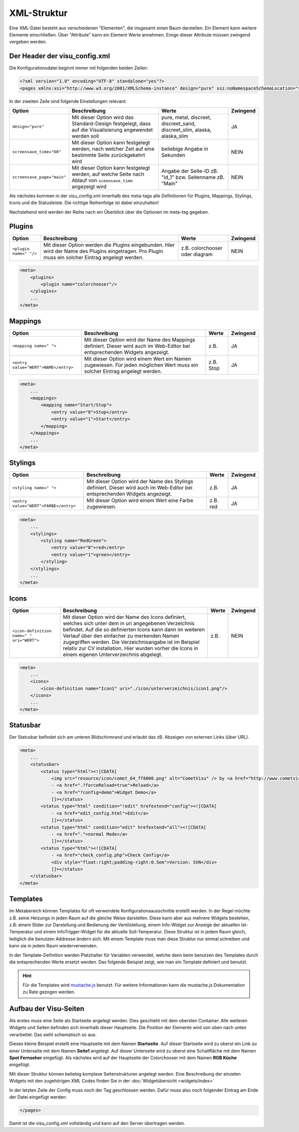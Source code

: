 .. replaces:: CometVisu/XML-Elemente
    XML-Elemente

.. _xml-format:

XML-Struktur
============

Eine XML-Datei besteht aus verschiedenen "Elementen", die insgesamt
einen Baum darstellen. Ein Element kann weitere Elemente einschließen.
Über "Attribute" kann ein Element Werte annehmen. Einige dieser
Attribute müssen zwingend vergeben werden.

.. _xml-format_header:

Der Header der visu_config.xml
------------------------------

Die Konfigurationsdatei beginnt immer mit folgenden beiden Zeilen:

.. code-block:: xml

    <?xml version="1.0" encoding="UTF-8" standalone="yes"?>
    <pages xmlns:xsi="http://www.w3.org/2001/XMLSchema-instance" design="pure" xsi:noNamespaceSchemaLocation="visu_config.xsd">

In der zweiten Zeile sind folgende Einstellungen relevant:

+----------------------------+--------------------------------------------------------------------------------------------------------------+----------------------------------------------------------------------------+------------+
| Option                     | Beschreibung                                                                                                 | Werte                                                                      | Zwingend   |
+============================+==============================================================================================================+============================================================================+============+
| ``design="pure"``          | Mit dieser Option wird das Standard-Design festgelegt, dass auf die Visualisierung angewendet werden soll    | pure, metal, discreet, discreet_sand, discreet_slim, alaska, alaska_slim   | JA         |
+----------------------------+--------------------------------------------------------------------------------------------------------------+----------------------------------------------------------------------------+------------+
| ``screensave_time="60"``   | Mit dieser Option kann festgelegt werden, nach welcher Zeit auf eine bestimmte Seite zurückgekehrt wird      | beliebige Angabe in Sekunden                                               | NEIN       |
+----------------------------+--------------------------------------------------------------------------------------------------------------+----------------------------------------------------------------------------+------------+
| ``screensave_page="main"`` | Mit dieser Option kann festgelegt werden, auf welche Seite nach Ablauf von ``sceensave_time`` angezeigt wird | Angabe der Seite-ID zB. "id_1" bzw. Seitenname zB. "Main"                  | NEIN       |
+----------------------------+--------------------------------------------------------------------------------------------------------------+----------------------------------------------------------------------------+------------+


Als nächstes kommen in der visu_config.xml innerhalb des meta-tags alle Definitionen für
Plugins, Mappings, Stylings, Icons und die Statusleiste. Die richtige Reihenfolge ist dabei
einzuhalten!


Nachstehend wird werden der Reihe nach ein Überblick über die Optionen im meta-tag gegeben.

.. _xml-format_plugins:

Plugins
-------

+--------------------------+------------------------------------------------------------------------------------------------------------------------------------------------------+----------------------------------+------------+
| Option                   | Beschreibung                                                                                                                                         | Werte                            | Zwingend   |
+==========================+======================================================================================================================================================+==================================+============+
| ``<plugin name=" "/>``   | Mit dieser Option werden die Plugins eingebunden. Hier wird der Name des Plugins eingetragen. Pro Plugin muss ein solcher Eintrag angelegt werden.   | z.B. colorchooser oder diagram   | NEIN       |
+--------------------------+------------------------------------------------------------------------------------------------------------------------------------------------------+----------------------------------+------------+

.. code-block:: xml

    <meta>
        <plugins>
            <plugin name="colorchooser"/>
        </plugins>
        ...
    </meta>


.. _xml-format_mappings:

Mappings
--------

+--------------------------------------------+--------------------------------------------------------------------------------------------------------------------------------+-------------+------------+
| Option                                     | Beschreibung                                                                                                                   | Werte       | Zwingend   |
+============================================+================================================================================================================================+=============+============+
| ``<mapping name=" ">``                     | Mit dieser Option wird der Name des Mappings definiert. Dieser wird auch im Web-Editor bei entsprechenden Widgets angezeigt.   | z.B.        | JA         |
+--------------------------------------------+--------------------------------------------------------------------------------------------------------------------------------+-------------+------------+
| ``<entry value="WERT">NAME</entry>``       | Mit dieser Option wird einem Wert ein Namen zugewiesen. Für jeden möglichen Wert muss ein solcher Eintrag angelegt werden.     | z.B. Stop   | JA         |
+--------------------------------------------+--------------------------------------------------------------------------------------------------------------------------------+-------------+------------+

.. code-block:: xml

    <meta>
        ...
        <mappings>
            <mapping name="Start/Stop">
                <entry value="0">Stop</entry>
                <entry value="1">Start</entry>
            </mapping>
        </mappings>
        ...
    </meta>

.. _xml-format_stylings:

Stylings
--------

+---------------------------------------------+--------------------------------------------------------------------------------------------------------------------------------+------------+------------+
| Option                                      | Beschreibung                                                                                                                   | Werte      | Zwingend   |
+=============================================+================================================================================================================================+============+============+
| ``<styling name=" ">``                      | Mit dieser Option wird der Name des Stylings definiert. Dieser wird auch im Web-Editor bei entsprechenden Widgets angezeigt.   | z.B.       | JA         |
+---------------------------------------------+--------------------------------------------------------------------------------------------------------------------------------+------------+------------+
| ``<entry value="WERT">FARBE</entry>``       | Mit dieser Option wird einem Wert eine Farbe zugewiesen.                                                                       | z.B. red   | JA         |
+---------------------------------------------+--------------------------------------------------------------------------------------------------------------------------------+------------+------------+

.. code-block:: xml

    <meta>
        ...
        <stylings>
            <styling name="RedGreen">
                <entry value="0">red</entry>
                <entry value="1">green</entry>
            </styling>
        </stylings>
        ...
    </meta>

.. _xml-format_icons:

Icons
-----

+-----------------------------------------------+-----------------------------------------------------------------------------------------------------------------------------------------------------------------------------------------------------------------------------------------------------------------------------------------------------------------------------------------------------------------------------------------+---------+------------+
| Option                                        | Beschreibung                                                                                                                                                                                                                                                                                                                                                                            | Werte   | Zwingend   |
+===============================================+=========================================================================================================================================================================================================================================================================================================================================================================================+=========+============+
| ``<icon-definition name=" " uri="WERT">``     | Mit dieser Option wird der Name des Icons definiert, welches sich unter dem in uri angegebenen Verzeichnis befindet. Auf die so definierten Icons kann dann im weiteren Verlauf über den einfacher zu merkenden Namen zugegriffen werden. Die Verzeichnisangabe ist im Beispiel relativ zur CV installation. Hier wurden vorher die Icons in einem eigenen Unterverzeichnis abgelegt.   | z.B.    | NEIN       |
+-----------------------------------------------+-----------------------------------------------------------------------------------------------------------------------------------------------------------------------------------------------------------------------------------------------------------------------------------------------------------------------------------------------------------------------------------------+---------+------------+

.. code-block:: xml

    <meta>
        ...
        <icons>
            <icon-definition name="Icon1" uri="./icon/unterverzeichnis/icon1.png"/>
        </icons>
        ...
    </meta>


.. _xml-format_statusbar:

Statusbar
---------

Der Statusbar befindet sich am unteren Bildschirmrand und erlaubt das zB. Abzeigen von externen Links (über URL). 

.. code-block:: xml

    <meta>
        ...
        <statusbar>
            <status type="html"><![CDATA[
                <img src="resource/icon/comet_64_ff8000.png" alt="CometVisu" /> by <a href="http://www.cometvisu.org/">CometVisu.org</a>
                - <a href=".?forceReload=true">Reload</a>
                - <a href="?config=demo">Widget Demo</a>
                ]]></status>
            <status type="html" condition="!edit" hrefextend="config"><![CDATA[
                - <a href="edit_config.html">Edit</a>
                ]]></status>
            <status type="html" condition="edit" hrefextend="all"><![CDATA[
                - <a href=".">normal Mode</a>
                ]]></status>
            <status type="html"><![CDATA[
                - <a href="check_config.php">Check Config</a>
                <div style="float:right;padding-right:0.5em">Version: SVN</div>
                ]]></status>
        </statusbar>
    </meta>

.. _xml-format_templates:

Templates
---------

Im Metabereich können Templates für oft verwendete Konfigurationsausschnitte erstellt werden. In der Regel möchte z.B.
seine Heizungs in jeden Raum auf die gleiche Weise darstellen. Diese kann aber aus mehrere Widgets bestehen, z.B: einem
Slider zur Darstellung und Bedienung der Ventilstellung, einem Info-Widget zur Anzeige der aktuellen Ist-Temperatur
und einem InfoTrigger-Widget für die aktuelle Soll-Temperatur. Diese Struktur ist in jedem Raum gleich, lediglich
die benutzen Addresse ändern sich. Mit einem Template muss man diese Struktur nur einmal schreiben und kann sie in
jedem Raum wiederverwenden.

In der Template-Definition werden Platzhalter für Variablen verwendet, welche dann beim benutzen des Templates durch
die entsprechenden Werte ersetzt werden. Das folgende Beispiel zeigt, wie man ein Template definiert und benutzt.

.. code-block:: xml
    :caption: Beispiel eines Templates für eine Heizung und dessen Verwendung in verschiedenen Räumen

    <pages...>
        <meta>
            <template name="Heizung">
                <group name="Heizung">
                  {{{ additional_content }}}
                  <slide min="0" max="100" format="%d%%">
                    <label>
                      <icon name="sani_heating" />
                      Heizung
                    </label>
                    <address transform="OH:dimmer" variant="">{{ control_address }}</address>
                  </slide>
                  <info format="%.1f °C">
                    <label>
                      <icon name="temp_temperature" />
                      Ist
                    </label>
                    <address transform="OH:number" variant="">{{ currenttemp_address }}</address>
                  </info>
                  <infotrigger uplabel="+" upvalue="0.5" downlabel="-"
                               downvalue="-0.5" styling="BluePurpleRedTemp"
                               infoposition="middle" format="%.1f °C" change="absolute" min="15" max="25">
                    <label>
                      <icon name="temp_control" />
                      Soll
                    </label>
                    <address transform="OH:number" variant="">{{ targettemp_address }}</address>
                  </infotrigger>
                </group>
            </template>
        </meta>
        <pages...>
            <page name=="Wohnzimmer"...>
                ...
                <template name="Heizung">
                  <value name="control_address">Heating_FF_Living</value>
                  <value name="currenttemp_address">Temperature_FF_Living</value>
                  <value name="targettemp_address">Temperature_FF_Living_Target</value>
                </template>
                ...
            </page>
            <page name=="Küche"...>
                ...
                <template name="Heizung">
                  <value name="control_address">Heating_FF_Kitchen</value>
                  <value name="currenttemp_address">Temperature_FF_Kitchen</value>
                  <value name="targettemp_address">Temperature_FF_Kitchen_Target</value>
                  <value name="additional_content">
                    <text><label>Heizung Küche</label></text>
                  </value>
                </template>
                ...
            </page>
        </pages>
    </pages>

.. HINT::
    Für die Templates wird `mustache.js <https://github.com/janl/mustache.js>`_ benutzt. Für weitere Informationen
    kann die mustache.js Dokumentation zu Rate gezogen werden.

.. _xml-format_pages:

Aufbau der Visu-Seiten
----------------------

Als erstes muss eine Seite als Startseite angelegt werden. Dies
geschieht mit dem obersten Container. Alle weiteren Widgets und Seiten
befinden sich innerhalb dieser Hauptseite. Die Position der Elemente
wird von oben nach unten verarbeitet. Das sieht schematisch so aus:

.. widget-example::

    <settings selector=".page.activePage">
        <screenshot name="structure_main_page">
            <caption>Startseite mit Link zur Unterseite</caption>
        </screenshot>
        <screenshot name="structure_sub_page" clickpath=".widget.pagelink .actor" waitfor="#id_0_">
            <caption>Unterseite</caption>
            <data address="1/0/5">0</data>
        </screenshot>
    </settings>
    <meta>
        <plugins>
         <plugin name="colorchooser"/>
        </plugins>
    </meta>
    <page name="Startseite">
       <page name="Seite1">
           <switch on_value="1" off_value="0">
              <label>Spot Fernseher</label>
              <address transform="DPT:1.001" mode="readwrite" variant="">1/0/5</address>
           </switch>
       </page>
       <colorchooser>
          <label>RGB Küche</label>
          <address transform="DPT:5.001" mode="readwrite" variant="r">1/2/59</address>
          <address transform="DPT:5.001" mode="readwrite" variant="g">1/2/60</address>
          <address transform="DPT:5.001" mode="readwrite" variant="b">1/2/61</address>
       </colorchooser>
    </page>

Dieses kleine Beispiel erstellt eine Hauptseite mit dem Namen
**Startseite**. Auf dieser Startseite wird zu oberst ein Link zu einer
Unterseite mit dem Namen **Seite1** angelegt. Auf dieser Unterseite wird
zu oberst eine Schaltfläche mit dem Namen **Spot Fernseher** eingefügt.
Als nächstes wird auf der Hauptseite der Colorchooser mit dem Namen
**RGB Küche** eingefügt.

Mit dieser Struktur können beliebig komplexe Seitenstrukturen angelegt
werden. Eine Beschreibung der einzelen Widgets mit den zugehörigen XML
Codes finden Sie in der :doc:`Widgetübersicht <widgets/index>`

In der letzten Zeile der Config muss noch der Tag geschlossen werden.
Dafür muss also noch folgender Eintrag am Ende der Datei eingefügt
werden:

.. code-block:: xml

    </pages>

Damit ist die visu_config.xml vollständig und kann auf den Server
übertragen werden.

